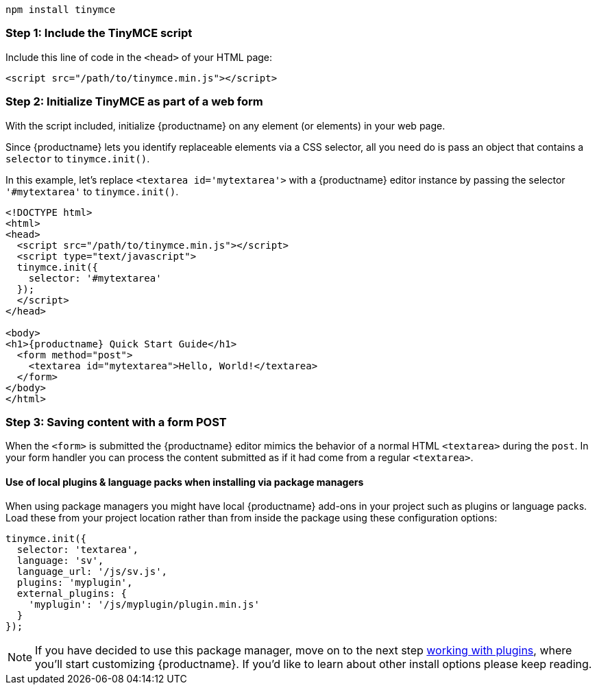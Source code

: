 ----
npm install tinymce
----

[[step-1-include-the-tinymce-script]]
=== Step 1: Include the TinyMCE script

Include this line of code in the `<head>` of your HTML page:

[source,html]
----
<script src="/path/to/tinymce.min.js"></script>
----

[[step-2-initialize-tinymce-as-part-of-a-web-form]]
=== Step 2: Initialize TinyMCE as part of a web form

With the script included, initialize {productname} on any element (or elements) in your web page.

Since {productname} lets you identify replaceable elements via a CSS selector, all you need do is pass an object that contains a `selector` to `tinymce.init()`.

In this example, let's replace `<textarea id='mytextarea'>` with a {productname} editor instance by passing the selector `'#mytextarea'` to `tinymce.init()`.

[source,html]
----
<!DOCTYPE html>
<html>
<head>
  <script src="/path/to/tinymce.min.js"></script>
  <script type="text/javascript">
  tinymce.init({
    selector: '#mytextarea'
  });
  </script>
</head>

<body>
<h1>{productname} Quick Start Guide</h1>
  <form method="post">
    <textarea id="mytextarea">Hello, World!</textarea>
  </form>
</body>
</html>
----

[[step-3-saving-content-with-a-form-post]]
=== Step 3: Saving content with a form POST

When the `<form>` is submitted the {productname} editor mimics the behavior of a normal HTML `<textarea>` during the `post`. In your form handler you can process the content submitted as if it had come from a regular `<textarea>`.

[[use-of-local-plugins-language-packs-when-installing-via-package-managers]]
==== Use of local plugins & language packs when installing via package managers

When using package managers you might have local {productname} add-ons in your project such as plugins or language packs. Load these from your project location rather than from inside the package using these configuration options:

[source,js]
----
tinymce.init({
  selector: 'textarea',
  language: 'sv',
  language_url: '/js/sv.js',
  plugins: 'myplugin',
  external_plugins: {
    'myplugin': '/js/myplugin/plugin.min.js'
  }
});
----

[NOTE]
====
If you have decided to use this package manager, move on to the next step link:../work-with-plugins/[working with plugins], where you'll start customizing {productname}. If you'd like to learn about other install options please keep reading.
====
